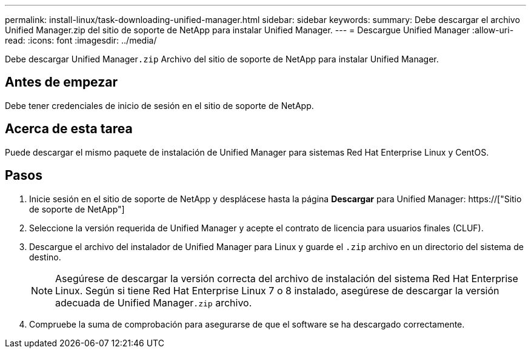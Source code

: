 ---
permalink: install-linux/task-downloading-unified-manager.html 
sidebar: sidebar 
keywords:  
summary: Debe descargar el archivo Unified Manager.zip del sitio de soporte de NetApp para instalar Unified Manager. 
---
= Descargue Unified Manager
:allow-uri-read: 
:icons: font
:imagesdir: ../media/


[role="lead"]
Debe descargar Unified Manager``.zip`` Archivo del sitio de soporte de NetApp para instalar Unified Manager.



== Antes de empezar

Debe tener credenciales de inicio de sesión en el sitio de soporte de NetApp.



== Acerca de esta tarea

Puede descargar el mismo paquete de instalación de Unified Manager para sistemas Red Hat Enterprise Linux y CentOS.



== Pasos

. Inicie sesión en el sitio de soporte de NetApp y desplácese hasta la página *Descargar* para Unified Manager: https://["Sitio de soporte de NetApp"]
. Seleccione la versión requerida de Unified Manager y acepte el contrato de licencia para usuarios finales (CLUF).
. Descargue el archivo del instalador de Unified Manager para Linux y guarde el `.zip` archivo en un directorio del sistema de destino.
+
[NOTE]
====
Asegúrese de descargar la versión correcta del archivo de instalación del sistema Red Hat Enterprise Linux. Según si tiene Red Hat Enterprise Linux 7 o 8 instalado, asegúrese de descargar la versión adecuada de Unified Manager``.zip`` archivo.

====
. Compruebe la suma de comprobación para asegurarse de que el software se ha descargado correctamente.

